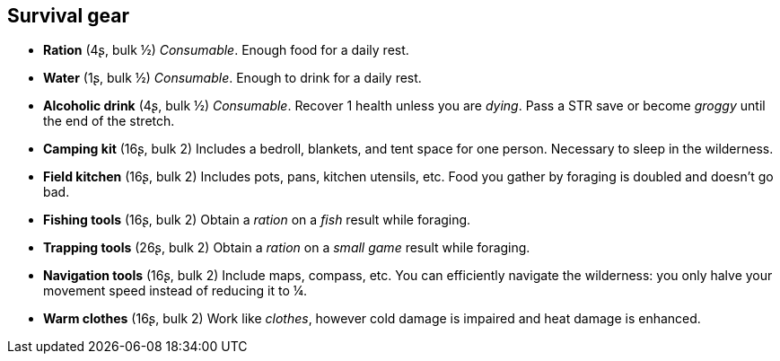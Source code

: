 == Survival gear

* *Ration* (4ʂ, bulk ½)
_Consumable_.
Enough food for a daily rest.


* *Water* (1ʂ, bulk ½)
_Consumable_.
Enough to drink for a daily rest.


* *Alcoholic drink* (4ʂ, bulk ½)
_Consumable_.
Recover 1 health unless you are _dying_. Pass a STR save or become _groggy_ until the end of the stretch.


* *Camping kit* (16ʂ, bulk 2)
Includes a bedroll, blankets, and tent space for one person. Necessary to sleep in the wilderness.


* *Field kitchen* (16ʂ, bulk 2)
Includes pots, pans, kitchen utensils, etc. Food you gather by foraging is doubled and doesn't go bad.


* *Fishing tools* (16ʂ, bulk 2)
Obtain a _ration_ on a _fish_ result while foraging.


* *Trapping tools* (26ʂ, bulk 2)
Obtain a _ration_ on a _small game_ result while foraging.


* *Navigation tools* (16ʂ, bulk 2)
Include maps, compass, etc. You can efficiently navigate the wilderness: you only halve your movement speed instead of reducing it to ¼.


* *Warm clothes* (16ʂ, bulk 2)
Work like _clothes_, however cold damage is impaired and heat damage is enhanced.


